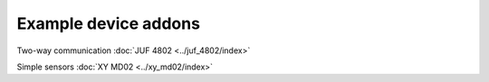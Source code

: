 Example device addons
=====================

Two-way communication :doc:`JUF 4802 <../juf_4802/index>`

Simple sensors :doc:`XY MD02 <../xy_md02/index>`